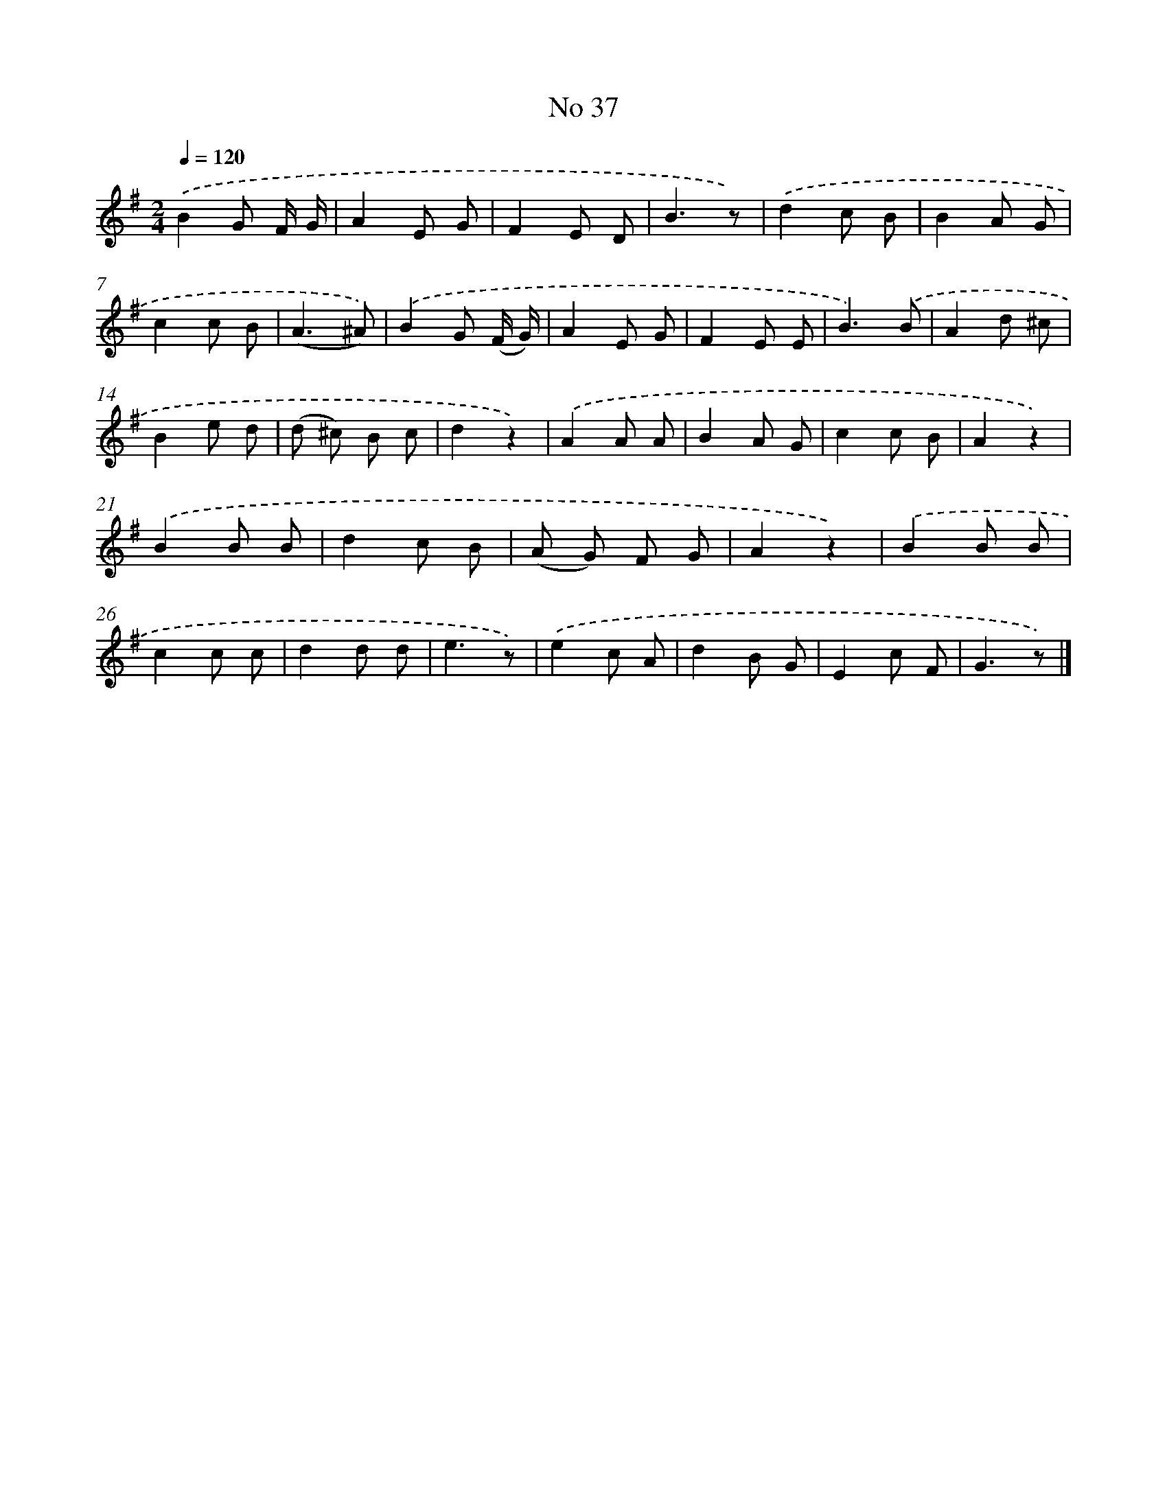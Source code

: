 X: 6398
T: No 37
%%abc-version 2.0
%%abcx-abcm2ps-target-version 5.9.1 (29 Sep 2008)
%%abc-creator hum2abc beta
%%abcx-conversion-date 2018/11/01 14:36:27
%%humdrum-veritas 3108730821
%%humdrum-veritas-data 2753469529
%%continueall 1
%%barnumbers 0
L: 1/8
M: 2/4
Q: 1/4=120
K: G clef=treble
.('B2G F/ G/ |
A2E G |
F2E D |
B3z) |
.('d2c B |
B2A G |
c2c B |
(A3^A)) |
.('B2G (F/ G/) |
A2E G |
F2E E |
B3).('B |
A2d ^c |
B2e d |
(d ^c) B c |
d2z2) |
.('A2A A |
B2A G |
c2c B |
A2z2) |
.('B2B B |
d2c B |
(A G) F G |
A2z2) |
.('B2B B |
c2c c |
d2d d |
e3z) |
.('e2c A |
d2B G |
E2c F |
G3z) |]

